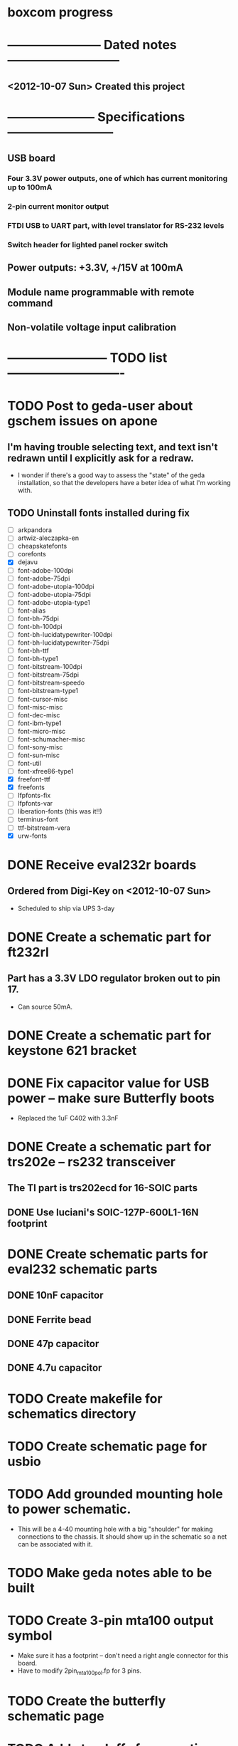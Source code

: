 * boxcom progress
* ----------------------- Dated notes ---------------------------
** <2012-10-07 Sun> Created this project
* --------------------- Specifications --------------------------
** USB board
*** Four 3.3V power outputs, one of which has current monitoring up to 100mA
*** 2-pin current monitor output
*** FTDI USB to UART part, with level translator for RS-232 levels
*** Switch header for lighted panel rocker switch
** Power outputs: +3.3V, +/15V at 100mA
** Module name programmable with remote command
** Non-volatile voltage input calibration
* ------------------------ TODO list ----------------------------
* TODO Post to geda-user about gschem issues on apone
** I'm having trouble selecting text, and text isn't redrawn until I explicitly ask for a redraw.
   - I wonder if there's a good way to assess the "state" of the geda installation, so that the developers have a beter idea of what I'm working with.
** TODO Uninstall fonts installed during fix
   - [ ] arkpandora
   - [ ] artwiz-aleczapka-en
   - [ ] cheapskatefonts
   - [ ] corefonts
   - [X] dejavu
   - [ ] font-adobe-100dpi
   - [ ] font-adobe-75dpi
   - [ ] font-adobe-utopia-100dpi
   - [ ] font-adobe-utopia-75dpi
   - [ ] font-adobe-utopia-type1
   - [ ] font-alias
   - [ ] font-bh-75dpi
   - [ ] font-bh-100dpi
   - [ ] font-bh-lucidatypewriter-100dpi
   - [ ] font-bh-lucidatypewriter-75dpi
   - [ ] font-bh-ttf
   - [ ] font-bh-type1
   - [ ] font-bitstream-100dpi
   - [ ] font-bitstream-75dpi
   - [ ] font-bitstream-speedo
   - [ ] font-bitstream-type1
   - [ ] font-cursor-misc
   - [ ] font-misc-misc
   - [ ] font-dec-misc
   - [ ] font-ibm-type1
   - [ ] font-micro-misc
   - [ ] font-schumacher-misc
   - [ ] font-sony-misc
   - [ ] font-sun-misc
   - [ ] font-util
   - [ ] font-xfree86-type1
   - [X] freefont-ttf
   - [X] freefonts
   - [ ] lfpfonts-fix
   - [ ] lfpfonts-var
   - [ ] liberation-fonts (this was it!!)
   - [ ] terminus-font
   - [ ] ttf-bitstream-vera
   - [X] urw-fonts
* DONE Receive eval232r boards
** Ordered from Digi-Key on <2012-10-07 Sun>
   - Scheduled to ship via UPS 3-day
* DONE Create a schematic part for ft232rl
** Part has a 3.3V LDO regulator broken out to pin 17.
   - Can source 50mA.
* DONE Create a schematic part for keystone 621 bracket
* DONE Fix capacitor value for USB power -- make sure Butterfly boots
  - Replaced the 1uF C402 with 3.3nF
* DONE Create a schematic part for trs202e -- rs232 transceiver
** The TI part is trs202ecd for 16-SOIC parts
** DONE Use luciani's SOIC-127P-600L1-16N footprint
* DONE Create schematic parts for eval232 schematic parts
** DONE 10nF capacitor
** DONE Ferrite bead
** DONE 47p capacitor
** DONE 4.7u capacitor

* TODO Create makefile for schematics directory
* TODO Create schematic page for usbio
* TODO Add grounded mounting hole to power schematic.
  - This will be a 4-40 mounting hole with a big "shoulder" for making connections to the chassis.  It should show up in the schematic so a net can be associated with it.
* TODO Make geda notes able to be built
* TODO Create 3-pin mta100 output symbol
  - Make sure it has a footprint -- don't need a right angle connector for this board.
  - Have to modify 2pin_mta100_pol.fp for 3 pins.
* TODO Create the butterfly schematic page
* TODO Add standoffs for mounting butterfly to hardware page
* TODO Add feet for budbox to hardware page
* TODO Create a mechanical drawing
** DONE Create 3-pin mta100 header drawing
** DONE Bring Butterfly drawing from buttcom into doctools
** TODO Make a drawing of the 20-1 rocker switch
** TODO Add mounting holes to butterfly drawing in library
* TODO Work on functional drawing [/]
** TODO Add current monitor
* TODO Add makefile to butterfly board schematics
